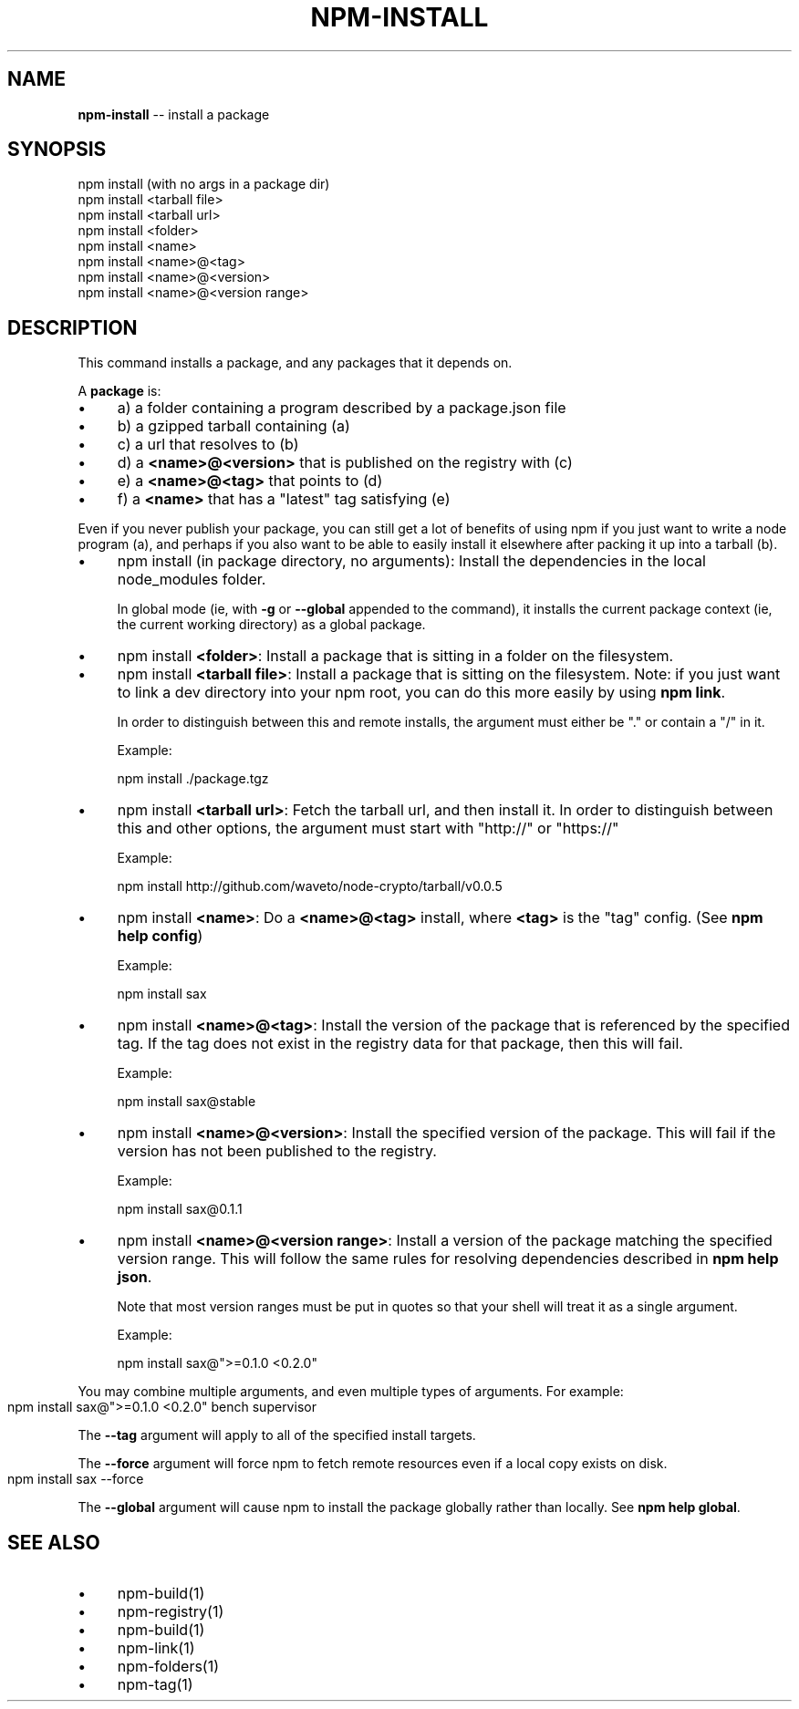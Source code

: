 .\" Generated with Ronnjs/v0.1
.\" http://github.com/kapouer/ronnjs/
.
.TH "NPM\-INSTALL" "1" "May 2011" "" ""
.
.SH "NAME"
\fBnpm-install\fR \-\- install a package
.
.SH "SYNOPSIS"
.
.nf
npm install (with no args in a package dir)
npm install <tarball file>
npm install <tarball url>
npm install <folder>
npm install <name>
npm install <name>@<tag>
npm install <name>@<version>
npm install <name>@<version range>
.
.fi
.
.SH "DESCRIPTION"
This command installs a package, and any packages that it depends on\.
.
.P
A \fBpackage\fR is:
.
.IP "\(bu" 4
a) a folder containing a program described by a package\.json file
.
.IP "\(bu" 4
b) a gzipped tarball containing (a)
.
.IP "\(bu" 4
c) a url that resolves to (b)
.
.IP "\(bu" 4
d) a \fB<name>@<version>\fR that is published on the registry with (c)
.
.IP "\(bu" 4
e) a \fB<name>@<tag>\fR that points to (d)
.
.IP "\(bu" 4
f) a \fB<name>\fR that has a "latest" tag satisfying (e)
.
.IP "" 0
.
.P
Even if you never publish your package, you can still get a lot of
benefits of using npm if you just want to write a node program (a), and
perhaps if you also want to be able to easily install it elsewhere
after packing it up into a tarball (b)\.
.
.IP "\(bu" 4
npm install (in package directory, no arguments):
Install the dependencies in the local node_modules folder\.
.
.IP
In global mode (ie, with \fB\-g\fR or \fB\-\-global\fR appended to the command),
it installs the current package context (ie, the current working
directory) as a global package\.
.
.IP "\(bu" 4
npm install \fB<folder>\fR:
Install a package that is sitting in a folder on the filesystem\.
.
.IP "\(bu" 4
npm install \fB<tarball file>\fR:
Install a package that is sitting on the filesystem\.  Note: if you just want
to link a dev directory into your npm root, you can do this more easily by
using \fBnpm link\fR\|\.
.
.IP
In order to distinguish between this and remote installs, the argument
must either be "\." or contain a "/" in it\.
.
.IP
Example:
.
.IP
  npm install \./package\.tgz
.
.IP "\(bu" 4
npm install \fB<tarball url>\fR:
Fetch the tarball url, and then install it\.  In order to distinguish between
this and other options, the argument must start with "http://" or "https://"
.
.IP
Example:
.
.IP
  npm install http://github\.com/waveto/node\-crypto/tarball/v0\.0\.5
.
.IP "\(bu" 4
npm install \fB<name>\fR:
Do a \fB<name>@<tag>\fR install, where \fB<tag>\fR is the "tag" config\. (See \fBnpm help config\fR)
.
.IP
Example:
.
.IP
  npm install sax
.
.IP "\(bu" 4
npm install \fB<name>@<tag>\fR:
Install the version of the package that is referenced by the specified tag\.
If the tag does not exist in the registry data for that package, then this
will fail\.
.
.IP
Example:
.
.IP
  npm install sax@stable
.
.IP "\(bu" 4
npm install \fB<name>@<version>\fR:
Install the specified version of the package\.  This will fail if the version
has not been published to the registry\.
.
.IP
Example:
.
.IP
  npm install sax@0\.1\.1
.
.IP "\(bu" 4
npm install \fB<name>@<version range>\fR:
Install a version of the package matching the specified version range\.  This
will follow the same rules for resolving dependencies described in \fBnpm help json\fR\|\.
.
.IP
Note that most version ranges must be put in quotes so that your shell will
treat it as a single argument\.
.
.IP
Example:
.
.IP
  npm install sax@">=0\.1\.0 <0\.2\.0"
.
.IP "" 0
.
.P
You may combine multiple arguments, and even multiple types of arguments\.
For example:
.
.IP "" 4
.
.nf
npm install sax@">=0\.1\.0 <0\.2\.0" bench supervisor
.
.fi
.
.IP "" 0
.
.P
The \fB\-\-tag\fR argument will apply to all of the specified install targets\.
.
.P
The \fB\-\-force\fR argument will force npm to fetch remote resources even if a
local copy exists on disk\.
.
.IP "" 4
.
.nf
npm install sax \-\-force
.
.fi
.
.IP "" 0
.
.P
The \fB\-\-global\fR argument will cause npm to install the package globally
rather than locally\.  See \fBnpm help global\fR\|\.
.
.SH "SEE ALSO"
.
.IP "\(bu" 4
npm\-build(1)
.
.IP "\(bu" 4
npm\-registry(1)
.
.IP "\(bu" 4
npm\-build(1)
.
.IP "\(bu" 4
npm\-link(1)
.
.IP "\(bu" 4
npm\-folders(1)
.
.IP "\(bu" 4
npm\-tag(1)
.
.IP "" 0

